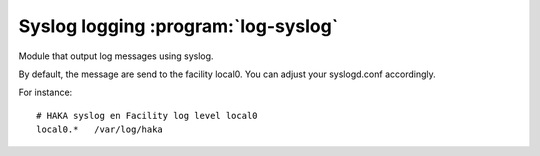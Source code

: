 
.. program:: log-syslog

Syslog logging :program:`log-syslog`
====================================

Module that output log messages using syslog.

By default, the message are send to the facility local0. You can adjust your
syslogd.conf accordingly.

For instance: ::

    # HAKA syslog en Facility log level local0
    local0.*   /var/log/haka
